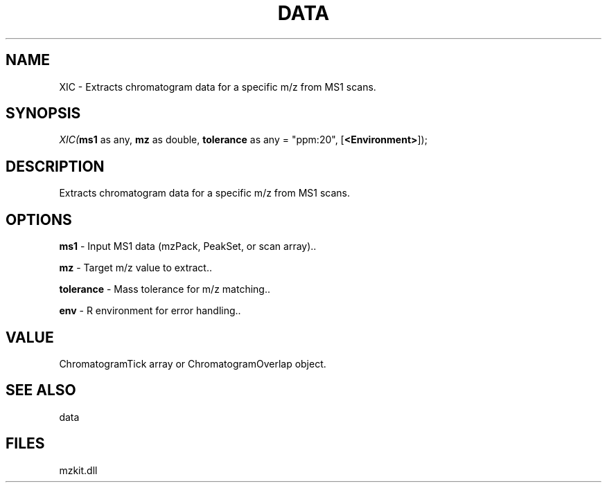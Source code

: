 .\" man page create by R# package system.
.TH DATA 1 2000-Jan "XIC" "XIC"
.SH NAME
XIC \- Extracts chromatogram data for a specific m/z from MS1 scans.
.SH SYNOPSIS
\fIXIC(\fBms1\fR as any, 
\fBmz\fR as double, 
\fBtolerance\fR as any = "ppm:20", 
[\fB<Environment>\fR]);\fR
.SH DESCRIPTION
.PP
Extracts chromatogram data for a specific m/z from MS1 scans.
.PP
.SH OPTIONS
.PP
\fBms1\fB \fR\- Input MS1 data (mzPack, PeakSet, or scan array).. 
.PP
.PP
\fBmz\fB \fR\- Target m/z value to extract.. 
.PP
.PP
\fBtolerance\fB \fR\- Mass tolerance for m/z matching.. 
.PP
.PP
\fBenv\fB \fR\- R environment for error handling.. 
.PP
.SH VALUE
.PP
ChromatogramTick array or ChromatogramOverlap object.
.PP
.SH SEE ALSO
data
.SH FILES
.PP
mzkit.dll
.PP
